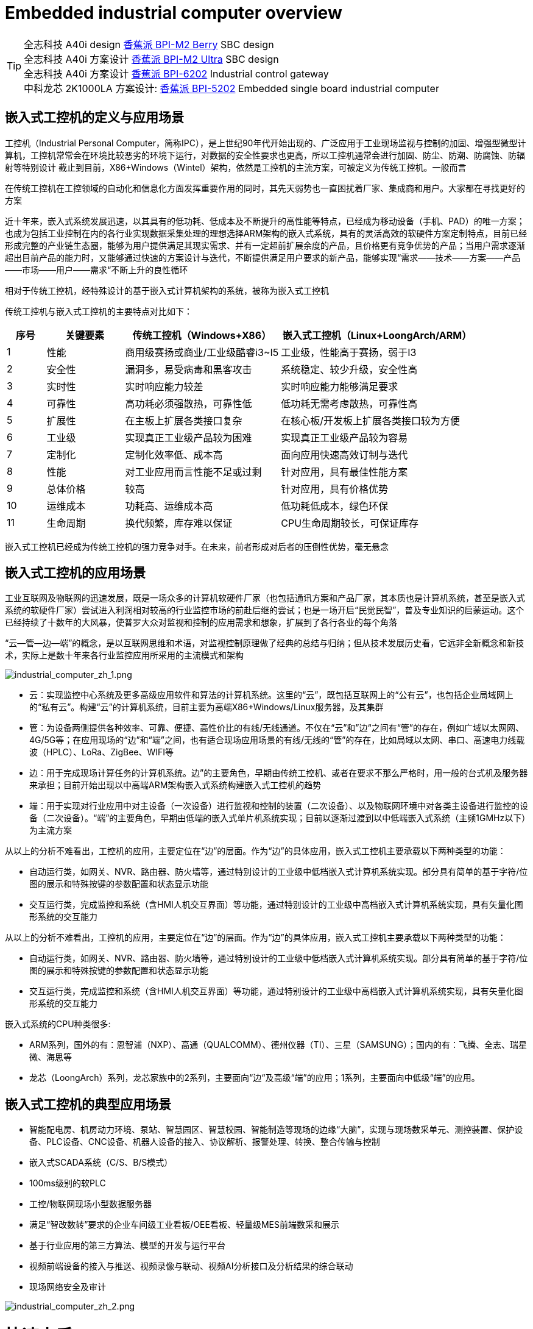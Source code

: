 = Embedded industrial computer overview

TIP: 全志科技 A40i design link:/zh/BPI-M2_Berry/BananaPi_BPI-M2_Berry[香蕉派 BPI-M2 Berry] SBC design +
全志科技 A40i 方案设计 link:/zn/BPI-AIM7/BananaPi_BPI-AIM7[香蕉派 BPI-M2 Ultra] SBC design +
全志科技 A40i 方案设计 link:/zn/BPI-6202/BananaPi_BPI-6202[香蕉派 BPI-6202] Industrial control gateway +
中科龙芯 2K1000LA 方案设计: link:/zn/BPI-5202/BananaPi_BPI-5202[香蕉派 BPI-5202] Embedded single board industrial computer

== 嵌入式工控机的定义与应用场景

工控机（Industrial Personal Computer，简称IPC），是上世纪90年代开始出现的、广泛应用于工业现场监视与控制的加固、增强型微型计算机，工控机常常会在环境比较恶劣的环境下运行，对数据的安全性要求也更高，所以工控机通常会进行加固、防尘、防潮、防腐蚀、防辐射等特别设计 截止到目前，X86+Windows（Wintel）架构，依然是工控机的主流方案，可被定义为传统工控机。一般而言

在传统工控机在工控领域的自动化和信息化方面发挥重要作用的同时，其先天弱势也一直困扰着厂家、集成商和用户。大家都在寻找更好的方案

近十年来，嵌入式系统发展迅速，以其具有的低功耗、低成本及不断提升的高性能等特点，已经成为移动设备（手机、PAD）的唯一方案；也成为包括工业控制在内的各行业实现数据采集处理的理想选择ARM架构的嵌入式系统，具有的灵活高效的软硬件方案定制特点，目前已经形成完整的产业链生态圈，能够为用户提供满足其现实需求、并有一定超前扩展余度的产品，且价格更有竞争优势的产品；当用户需求逐渐超出目前产品的能力时，又能够通过快速的方案设计与迭代，不断提供满足用户要求的新产品，能够实现“需求——技术——方案——产品——市场——用户——需求“不断上升的良性循环

相对于传统工控机，经特殊设计的基于嵌入式计算机架构的系统，被称为嵌入式工控机

传统工控机与嵌入式工控机的主要特点对比如下：

[options="header",cols="1,2,4,5"]
|====
|序号	|关键要素	|传统工控机（Windows+X86）	|嵌入式工控机（Linux+LoongArch/ARM）
|1	|性能	|商用级赛扬或商业/工业级酷睿i3~I5	|工业级，性能高于赛扬，弱于I3
|2	|安全性	|漏洞多，易受病毒和黑客攻击	|系统稳定、较少升级，安全性高
|3	|实时性	|实时响应能力较差	|实时响应能力能够满足要求
|4	|可靠性	|高功耗必须强散热，可靠性低	|低功耗无需考虑散热，可靠性高
|5	|扩展性	|在主板上扩展各类接口复杂	|在核心板/开发板上扩展各类接口较为方便
|6	|工业级	|实现真正工业级产品较为困难	|实现真正工业级产品较为容易
|7	|定制化	|定制化效率低、成本高	|面向应用快速高效订制与迭代
|8	|性能	|对工业应用而言性能不足或过剩	|针对应用，具有最佳性能方案
|9	|总体价格	|较高	|针对应用，具有价格优势
|10	|运维成本	|功耗高、运维成本高	|低功耗低成本，绿色环保
|11	|生命周期	|换代频繁，库存难以保证	|CPU生命周期较长，可保证库存
|====

嵌入式工控机已经成为传统工控机的强力竞争对手。在未来，前者形成对后者的压倒性优势，毫无悬念

== 嵌入式工控机的应用场景

工业互联网及物联网的迅速发展，既是一场众多的计算机软硬件厂家（也包括通讯方案和产品厂家，其本质也是计算机系统，甚至是嵌入式系统的软硬件厂家）尝试进入利润相对较高的行业监控市场的前赴后继的尝试；也是一场开启“民觉民智”，普及专业知识的启蒙运动。这个已经持续了十数年的大风暴，使普罗大众对监视和控制的应用需求和想象，扩展到了各行各业的每个角落

“云—管—边—端”的概念，是以互联网思维和术语，对监视控制原理做了经典的总结与归纳；但从技术发展历史看，它远非全新概念和新技术，实际上是数十年来各行业监控应用所采用的主流模式和架构

image::/bpi-5202/industrial_computer_zh_1.png[industrial_computer_zh_1.png]

* 云：实现监控中心系统及更多高级应用软件和算法的计算机系统。这里的“云”，既包括互联网上的“公有云”，也包括企业局域网上的“私有云”。构建“云”的计算机系统，目前主要为高端X86+Windows/Linux服务器，及其集群
* 管：为设备两侧提供各种效率、可靠、便捷、高性价比的有线/无线通道。不仅在“云”和”边“之间有“管”的存在，例如广域以太网网、4G/5G等；在应用现场的“边”和“端”之间，也有适合现场应用场景的有线/无线的“管”的存在，比如局域以太网、串口、高速电力线载波（HPLC）、LoRa、ZigBee、WIFI等
* 边：用于完成现场计算任务的计算机系统。边”的主要角色，早期由传统工控机、或者在要求不那么严格时，用一般的台式机及服务器来承担；目前开始出现以中高端ARM架构嵌入式系统构建嵌入式工控机的趋势
* 端：用于实现对行业应用中对主设备（一次设备）进行监视和控制的装置（二次设备）、以及物联网环境中对各类主设备进行监控的设备（二次设备）。“端”的主要角色，早期由低端的嵌入式单片机系统实现；目前以逐渐过渡到以中低端嵌入式系统（主频1GMHz以下）为主流方案

从以上的分析不难看出，工控机的应用，主要定位在“边”的层面。作为“边”的具体应用，嵌入式工控机主要承载以下两种类型的功能：

* 自动运行类，如网关、NVR、路由器、防火墙等，通过特别设计的工业级中低档嵌入式计算机系统实现。部分具有简单的基于字符/位图的展示和特殊按键的参数配置和状态显示功能
* 交互运行类，完成监控和系统（含HMI人机交互界面）等功能，通过特别设计的工业级中高档嵌入式计算机系统实现，具有矢量化图形系统的交互能力

从以上的分析不难看出，工控机的应用，主要定位在“边”的层面。作为“边”的具体应用，嵌入式工控机主要承载以下两种类型的功能：

* 自动运行类，如网关、NVR、路由器、防火墙等，通过特别设计的工业级中低档嵌入式计算机系统实现。部分具有简单的基于字符/位图的展示和特殊按键的参数配置和状态显示功能
* 交互运行类，完成监控和系统（含HMI人机交互界面）等功能，通过特别设计的工业级中高档嵌入式计算机系统实现，具有矢量化图形系统的交互能力

嵌入式系统的CPU种类很多:

* ARM系列，国外的有：恩智浦（NXP）、高通（QUALCOMM）、德州仪器（TI）、三星（SAMSUNG）；国内的有：飞腾、全志、瑞星微、海思等
* 龙芯（LoongArch）系列，龙芯家族中的2系列，主要面向“边“及高级“端”的应用；1系列，主要面向中低级“端”的应用。

== 嵌入式工控机的典型应用场景

* 智能配电房、机房动力环境、泵站、智慧园区、智慧校园、智能制造等现场的边缘“大脑”，实现与现场数采单元、测控装置、保护设备、PLC设备、CNC设备、机器人设备的接入、协议解析、报警处理、转换、整合传输与控制

* 嵌入式SCADA系统（C/S、B/S模式）
* 100ms级别的软PLC
* 工控/物联网现场小型数据服务器
* 满足“智改数转”要求的企业车间级工业看板/OEE看板、轻量级MES前端数采和展示
* 基于行业应用的第三方算法、模型的开发与运行平台
* 视频前端设备的接入与推送、视频录像与联动、视频AI分析接口及分析结果的综合联动
* 现场网络安全及审计

image::/indu-board/industrial_computer_zh_2.png[industrial_computer_zh_2.png]

= 快速上手

TIP: link:/en/BPI-6202/GettingStarted_BPI-6202[Getting Started BPI-6202]


= BPI-6202 嵌入式单板工控机介绍

BPI-6202作为一个简单的嵌入式通用控制器软硬件开发平台，为应用开发者提供功能齐全的硬件解决方案，并支持BSP+docker开发环境。提供强大的边缘计算支持。开发人员可以快速利用开发平台，进行开发和产品化



== BPI-6202 PCBA 硬件设计

=== PCBA 接口示意图

image::/indu-board/banana_pi_bpi-6202_int.jpg[banana_pi_bpi-6202_int.jpg]

=== PCBA 硬件规格
[cols="1,3"]
|====
| CPU and OS               | Allwinner A40I ARM Cortex-A7 quad cord 1.2GHz，Ubuntu/Mate                                                                                   
| Memory                   | 2GB DDR3，8GB EMMC ；support SSD hardisk                                                                                                      
| Storage                  | 8GB EMMC ；support SSD Hardisk                                                                                                               
| communication function   | Ethernet port: 1 x 1000M + 1 x 100M, independent MAC, 2 x RS485 with isolation + 1 x RS232 Consoel with isolation, 4G/5G full Netcom + WiFi 
| Extended function module | Signal definition display                                                                                                                   
| HDMI                     | HDMI1.4, support 1080p@60fps ; USB supports keyboard, mouse; or resistive/capacitive display interface                                      
| Power                    | DC：24V                                         
|====

=== PCBA 支持 SSD硬盘接口和 4G 网络

image::/indu-board/industrial_computer_zh_int.png[industrial_computer_zh_int.png]

=== 20 Pin GPIO 扩展定义

image::/indu-board/bpi-6202_gpio.png[bpi-6202_gpio.png]


BPI-6202支持模块化设计，提供丰富的扩展接口，可以采用基本单元 + 5个扩展单元，支持按需配置。扩展IO单元模块包括：

* 7 x RS485模块，带隔离
* 16 x DI模块（开关输入模块），无源输入（最多支持5个模块混插）
* 16 x DO模块(开关输出模块)，继电器输出（最多支持5个模块混插）
* 8 x DI+8 x DO O模块(开关输入/输出模块)，继电器输出（最多支持5个模块混插）
* 8 x AI + 4 x AO 模块（模拟量输入输出模块），支持0-5V、0-20mA输入
* 可根据需求定制Lora、ZigBee、433M无线传输模块、电力线载波模块、以及其它功能模块
* 支持第三方自行定制功能板卡，并与BPI-6202实现通信

所有电路板都通过内部总线(485或SPI)连接在盒子里

image::/indu-board/banana_pi_bpi-6202_gateway_5.jpg[banana_pi_bpi-6202_gateway_5.jpg]

Banana Pi BPI-6202 扩展网关设计

image::/indu-board/banana_pi_bpi-6202_gateway_1.jpg[banana_pi_bpi-6202_gateway_1.jpg]


= BPI-6202 工业控制网关产品级解决方案

== 关于BPI-6202 产品

BPI-6202，是Banana Pi 社区与吉斯凯达公司面向各种工业控制领域需求研发的、高性价比的通用嵌入式单板工控机，对标J1800/J1900及其它同类嵌入式产品，具有如下优势：

* 工业级产品，性能强功耗低：工规级标准，性能超越赛扬；低功耗无散热，长期运行
* 抗干扰设计，适应恶劣工况：电源/网口/串口均按EMC3~4级设计
* 单板式结构，无接插更可靠：集核心板功能与底板功能一体，可靠性更高、寿命更长
* 产业链整合，确保质优价廉，通过优化产业链环节，保障量产品质，极致降低成本
* 创新性组合，满足不同需求，开放硬件资料、单板件/整机/工控软件，任意选择
* 长生命周期，长期稳定供货，CPU原厂承诺10年供货，保证研发投入的最大回报

由于BPI-6202具有较强的算力和较多的资源，，在完成上述功能外，还能够提供各种数据接口，为更多的行业应用优化算法提供理想的计算环境和二次开发能力。

含机壳的CS6202外观如下图所示。

image::/indu-board/industrial_computer_zh_3.png[industrial_computer_zh_3.png]

== BPI-6202 工业级网关接口说明

image::/indu-board/bpi_industrial_product_interface_6.png[bpi_industrial_product_interface_6.png]

[options="header",cols="1,2,6"]
|====
|序号|	端口|	说明
|1	|HDMI 1.4接口	|如需输出视频，使用HDMI视频线缆连接视频输出端口和显示器。说明:HDMI视频线缆不在安装附件包中，需要用户自行购买，请选择长度小于3M的屏蔽线
|2	|USB接口	|使用USB接口连接键盘/鼠标/触摸屏、以及连接U盘。说明：USB接口不支持存储设备热插拔。
|3	|以太网口	|使用网线连接设备以太网口到交换机,支持1 x 1000M + 1 x 100M
|4	|RS232/RS485串口	|凤凰端子，RS232 x 1+ RS485 x 2,将线缆端子与CS6202的凤凰端子接口相连接，并确保对端设备和BPI-6202都已经连接地线。
|5	|直流电源端子	|凤凰端子，采用24V直流供电
|6	|WiFi天线座	|SMA-K（外螺纹+内孔),如需使用天线连接网络，将天线设备通过天线接口连接至BPI-6202。标配1根天线,Wifi天线，4G+WiFi；
|7	|4G/5G天线座	|标配一根4G天线，如需扩展5G，需采用定制机箱并另外配置4根天线
|8	|3个指示灯	|自上至下，分别为：系统运行灯，正常运行时定时闪烁;预留灯(编程可控）;4G/5G运行灯，显示蜂窝通讯状态
|====

== BPI-6202 工业控制网关主要特点
* 1,工业成品与应用开发平台,BPI-6202嵌入式单板工控机，可以扮演如下角色：

** 工控应用成品：以其所具有的丰富硬件资源（网络、串口、4G/5G/WiFi、HDMI/USB显示交互、SSD硬盘）和应用软件（协议网关/视频网关、C/S+B/S模式的SCADA、应用发布、PLC编程、网关安全及审计等功能），直接应用于工程现场
** 行业应用二次开发的基础平台：提供基于Linux + Ngnix/HTTPS+ C/Python/Java/JS + MySQL/Sqlite/InfluxDB + Docker的开发环境、接口及应用环境，满足各类应用开发者需要
** 小型数据应用服务器：提供安全可靠、价格低廉、具有充裕算力和存储能力（大容量SSD硬盘）的边缘计算/控制节点

* 2,工业级标准:

** 工业级低功耗无风扇设计，现场长期稳定运行
** 支持-40℃~+70℃宽温运行
** 执行GB/T17626、GB/T15153、IEC61850-3、EN61000-6-5标准，EMC III级

* 3,可扩展功能

** 支持定制外壳的板卡扩展，包括电气IO模块（AI / AO /DI /DO模块）、扩展串口模块、扩展以太网交换模块、HPLC通信模块、CAN通信模块、Zigbee通信模块、Lora通信模块，以及其他行业应用的定制模块，采用内部高速总线与6202主板通信

* 4,数据+视频现场整合

** 多年积累的300+国际/国家/行业/企业协议库，即插即连，提高接入效率，解析数据准确
** 视频RTSP/RTMP，Onvif/GB28181功能，流媒体服务器功能，H.264/H.265播放功能，数据联动短视频联动报警录像功能，摄像头AI分析事件捕获/上传功能（近期发布），数据OSD打码功能（近期发布）
** 解决长期以来视频监控独立于数据监控、需要视频厂家前端+后端绑定方案痼疾和痛点

* 5,轻量级PLC功能（近期发布）

** 通过IEC61131-3编程语言，可针对网关内所有数据进行PLC方式编程，通过电气IO模块，实现轻量级PLC功能

* 6,多种南向/北向通信方式

** 支持2个独立IP网口（1G+100M）*支持2路RS485串口+1路RS232 Console
** 支持WIFI、4G/5G通信
** 可扩展支持CAN、ZigBee、Lora通信

* 7,HMI及上位机功能集成

** 通过HDMI/USB接口连接触摸屏/大屏-键盘-鼠标，应用程序可实现友好的HMI交互
** 配合内置的全功能SCADA系统（C/S架构和B/S架构），取代现场X86+Windows架构的上位机计算机系统，适合无人值守环境，具有极高的性价比

* 8,多核架构、资源丰富、算力充裕

** 全志A40i ARM Cortex-A7四核1.2GHz + 2G DDR3 + 8G eMMC
** 内置大容量SSD硬盘
** 丰富的计算资源，确保更多的边缘计算能力
** 内置软件狗加密芯片
** 内置国网通信专用加密芯片

* 9,多种二次开发接口

** C、表达式、梯形图、Java、Python、SqLite编程接口
** Docker功能

== 网关内部逻辑结构

image::/indu-board/industrial_computer_zh_4.png[industrial_computer_zh_4.png]

== 外部连接方式

image::/indu-board/industrial_computer_zh_6.png[industrial_computer_zh_6.png]

== 技术说明

BPI-6202嵌入式单板工控机，配置2个独立MAC以太网端口（1G+100M）、2个RS485+1个RS232端口、HDMI/USB，可加装大容量SDD硬盘，功能强大、价格低廉、尺寸小，导轨安装方便，提供最具性价比的现场工控解决方案。作为边缘计算的主控节点，CS6202充分利用了嵌入式多核计算的强劲功能，能够接入、处理并展示大量的现场数据；取代常规的网关+小型监控系统，实现最优的解决方案。

BPI-6202广泛适用于新能源、电力、石油、轨道交通、企业轻量级MES/工业看板、及物联网监控现场的自动化应用场景。

BPI-6202内置300+规约解释库和实时数据库，可连接国内外各种保护装置、测控装置、IEDs等设备，并支持IEC61850。可根据用户要求定制特殊规约；提供开放的API，方便用户自行开发规约软件，规约软件可独立下载。

BPI-6202支持数百台设备的接入，数据协议解析、转换与统一传输。

BPI-6202具有强大的视频处理功能，支持RTSP/RTMP视频推拉流、Onvif/GB28181协议栈等视频监控传输协议，实现对多厂家视频前端设备（IPC、NVR）的兼容接入，配置大容量硬盘后可取代NVR，实现视频录像及回放功能。独有的基于数据+视频的联动功能，提供了业界唯一的数据+视频完美融合的解决方案。

BPI-6202通过HDMI显示接口和USB键盘鼠标（或触摸屏），支持2048点以下完整的C/S架构SCADA系统功能；CS6202通过Ngnix+Https，提供B/S方式的SCADA功能，通过C/S+B/S模式的混合组态工具，可灵活选择C/S及B/S风格的

BPI-6202支持如下配置方式：

* 内置WEB管理，通过网页查询／配置设备的工作参数
* 专用的配置软件配置设备参数
* 云端远程管理，通过云端对网关进行配置和诊断，实现固件和应用程序的升级

BPI-6202使用了独创的iCoupler®数字隔离技术、RS485自动方向控制、RS485零延时传送技术，在设计上充分考虑了工业现场应用的特殊性，遵循EMI/EMC设计规范，对不同类型的RS485设备适应性强、兼容性好，能够适应各种严酷的工业现场和物联网现场，保障通信以及各种IO信号量的可靠。

NOTE: 注：BPI-6202的供电，为DC24V

== BPI-5202网关主要功能

* 1)内置300+通讯规约库（详见协议列表清单），包括：MQTT及其它物联网协议、BACNET、OPC UA、IEC 60870-5-101/103/104、CDT、SPABUS、标准MODBUS及数十个变种，即插即通；可根据需求快速定制特殊协议，可提供二次开发环境
* 2)支持西门子/AB/施耐德/三菱等各类PLC连接
* 3)支持主流CNC设备接入、主流机器人设备接入
* 4)支持IEC61850 Server/Client功能，实现传统规约与61850的双向转换
* 5)视频流获取、传输、分发，云台控制、本地流媒体服务器功能
* 6)加密传输、断点续传
* 7)内置RTC，提供高精度时间参考
* 8)4G/5G/WIFI功能
* 9)HDMI/USB接口，配合嵌入式SCADA系统的UI操作，可直接驱动看板/大屏
* 10)本地设备配置管理，云端设备配置管理
* 11)Telnet、SNMP服务
* 12)强电磁兼容性设计，符合国际相关标准，具有良好的抗干扰能力
* 13)可进行二次开发，提供完整的协议开发工具、各种API接口，可自由定制协议、部署各种行业应用app
* 14)导轨式安装，造型美观，组屏方便
* 15)全功能SCADA功能，包括C/S模式和B/S模式
* 16)容器（Docker）功能
* 17)内置网络安全模块，支持黑白名单及协议安全控制、审计、日志功能

== 技术规格
[cols="1,5"]
|====
|处理器及OS	|全志A40I ARM Cortex-A7 四核1.2GHz，Ubuntu/Mate
|内存	|2GB DDR3，8GB EMMC ；可配大容量SSD硬盘
|基本通信功能	|以太网口：1 x 1000M + 1 x 100M，独立MAC,2 x RS485，带隔离 + 1 x RS232 Consoel带隔离,4G/5G全网通+WiFi
|扩展功能模块	|预留横向扩展能力，可定制各种功能模块的扩展，先期包括：RS485：带隔离;DI：无源输入型，模块提供24V隔离电源;DO：继电器输出型，NC、COM、NO节点;AI：0-5V/4-20mA，2线/3线输入，板卡提供24V隔离电源;AO：0-5V/4-20mA，2线/3线输出，外部提供24V隔离电源;AI + AO：0-5V/4-20mA，2线/3线输入/出。电源同上;其它定制模块
|HMI接口	|HDMI1.4，支持1080p@60fps;USB支持键盘、鼠标；或电阻/电容显示屏接口
|数据处理能力	|设备接入能力：<=128台（根据带宽和采样周期可调）;模拟量<10000;数字量<10000;控制量<10000;表达式计算定义、报警处理
|视频处理能力	|视频RTSP/RTMP、Onvif、GB28181;视频录像、回放;数据触发片段视频录像、上传;视频AI事件回传并联动、数据OSD打码;本地流媒体服务;H.264/H.265播放
|SCADA功能	|全功能SCADA系统，处理点数：2048点，C/S或B/S模式
|开发环境	|C/表达式/梯形图/Java/Python等边缘计算二次开发环境
|加密芯片	|软件许可证授权加密芯片（SMEC98SP）;国网通信专用加密芯片（SC1161Y）
|电源 |	DC：24V
|====

== 环境规格

[cols="1,3"]
|====
|项目	|说明
|工作温度	|-40~+60℃
|存储温度	|-40~+75℃
|工作湿度（RH）	|5%~95%无冷凝
|存储湿度（RH）	|5%~95%无冷凝
|海拔高度	|<5000m
|防雷	|内置防雷元件，支持户外使用，符合高等级EMC标准
|防护等级	|IP40
|散热方式	|无风扇自然散热
|电磁兼容	|EMC III级，GB/T17626、GB/T15153、IEC61850-3、EN61000-6-5
|安规	|GB/T7621-2008
|认证	|CE认证
|====

== 物理规格
[cols="1,5"]
|====
|尺寸（宽x深x高）	|36mm x105mm x 145mm，导轨式安装,定制扩展的宽度为30mm x n+6（n≥2，为定制扩展时的宽度）
|重量	|0.5kg
|功耗	|典型功耗：5W ,最大功耗：10W
|====

= 软件开发
== 软件源代码

TIP: BPI-CS6202 BSP 软件源代码: https://github.com/BPI-SINOVOIP/bpi-cs6202

== 参考文档

TIP: BPI-6202 原理图

Baidu Cloud: https://pan.baidu.com/s/1aKr_53jHmsH4bRMKxJU6Eg?pwd=8888 (pincode:8888)

Google Drive: https://drive.google.com/file/d/1gxg68TW2lFCxtRckjYkzm53WFViIVDco/view?usp=sharing

== 系统镜像

NOTE: 2023-09-06 ubuntu-mate-20.04.1-desktop

Baidu Cloud: https://pan.baidu.com/s/1CZblAEA9BwQyhpgALmQ4QA?pwd=8888 (pincode:8888）

Google Drive: https://drive.google.com/file/d/1LPRya12Gl3QcctPN-ukCtiEWSSLjBXp8/view?usp=sharing

NOTE: cs6202-ubuntu-mate-20.04.1-desktop-armhf-docker-sd-emmc

Google Drive: https://drive.google.com/drive/folders/1O-8tFB2IuiiHIZsLNMW0hDNflYL0_UCn?usp=sharing

Baidu Cloud: https://pan.baidu.com/s/1yqR6MqY6TWlnP7gddMormg?pwd=8888 （pincode:8888)

= 合作方式

1,BPI-6206为一款开源硬件产品，Banana Pi 社区提供所有的BSP板级支持代码，并在代码中支持Docker容器。 有技术开发能力的客户，直接在BPI-6202上进行二次应用开发。

2,BPI-6202作为二次开发的基础平台，为应用开发者提供各类开发工具和协议解析数据库接口，大大缩短各类行业应用产品的开发周、降低开发难度

3,BPI-6202为完整工控产品，客户可以直接用来进行工业控制，提供完全的产品级支持。

= 样品购买

WARNING: BIPAI Aliexpress shop: https://www.aliexpress.us/item/3256805770014268.html?spm=5261

WARNING: SINOVOIP Aliexpress shop: https://www.aliexpress.us/item/3256805769921309.html?gatewayAdapt=glo2usa4itemAdapt

WARNING: Taobao Shop: https://item.taobao.com/item.htm?spm=a2126o.success.0.0.dc424831k8uXKd&id=734545159836

WARNING: OEM&ODM please contact : judyhuang@banana-pi.com